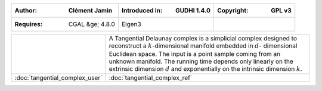 =====================================  =====================================  =====================================
:Author: Clément Jamin                 :Introduced in: GUDHI 1.4.0            :Copyright: GPL v3
=====================================  =====================================  =====================================
:Requires: CGAL &ge; 4.8.0             Eigen3
=====================================  =====================================  =====================================

+-------------------------------------------+----------------------------------------------------------------------+
| .. image::                                | A Tangential Delaunay complex is a simplicial complex designed to    |
|      img/tc_examples.png                  | reconstruct a :math:`k`-dimensional manifold embedded in :math:`d`-  |
|                                           | dimensional Euclidean space. The input is a point sample coming from |
|                                           | an unknown manifold. The running time depends only linearly on the   |
|                                           | extrinsic dimension :math:`d` and exponentially on the intrinsic     |
|                                           | dimension :math:`k`.                                                 |
+-------------------------------------------+----------------------------------------------------------------------+
| :doc:`tangential_complex_user`            | :doc:`tangential_complex_ref`                                        |
+-------------------------------------------+----------------------------------------------------------------------+
